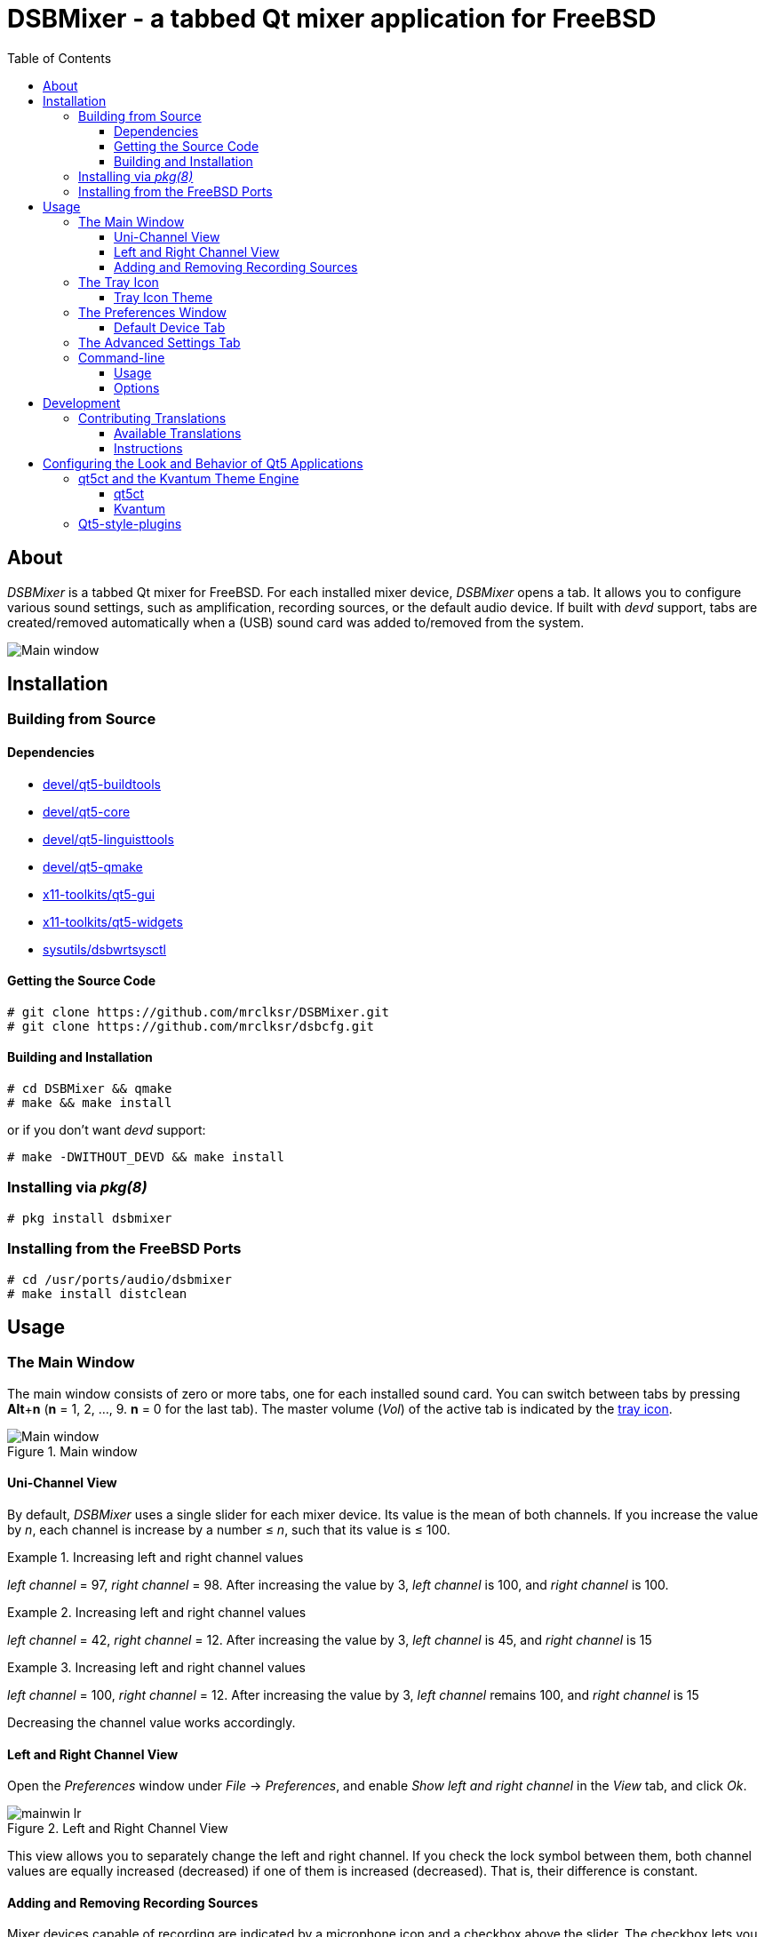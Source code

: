 :toc:
:toc-position: preamble
:toclevels: 4
ifdef::env-github[]
:tip-caption: :bulb:
:note-caption: :information_source:
:important-caption: :heavy_exclamation_mark:
:caution-caption: :fire:
:warning-caption: :warning:
endif::[]

= DSBMixer - a tabbed Qt mixer application for FreeBSD

toc::[]

== About

_DSBMixer_ is a tabbed Qt mixer for FreeBSD. For each installed mixer
device, _DSBMixer_ opens a tab. It allows you to configure various
sound settings, such as amplification, recording sources, or the default
audio device. If built with _devd_ support, tabs are created/removed
automatically when a (USB) sound card was added to/removed from the system.

image::images/mainwin.png[Main window]

== Installation

=== Building from Source

==== Dependencies

* https://freshports.org/devel/qt5-buildtools[devel/qt5-buildtools]
* https://freshports.org/devel/qt5-core[devel/qt5-core]
* https://freshports.org/devel/qt5-linguisttools[devel/qt5-linguisttools]
* https://freshports.org/devel/qt5-qmake[devel/qt5-qmake]
* https://freshports.org/x11-toolkits/qt5-gui[x11-toolkits/qt5-gui]
* https://freshports.org/x11-toolkits/qt5-widgets[x11-toolkits/qt5-widgets]
* https://freshports.org/sysutils/dsbwrtsysctl[sysutils/dsbwrtsysctl]

==== Getting the Source Code

[source,sh]
----
# git clone https://github.com/mrclksr/DSBMixer.git
# git clone https://github.com/mrclksr/dsbcfg.git
----

==== Building and Installation

[source,sh]
----
# cd DSBMixer && qmake
# make && make install
----

or if you don't want _devd_ support:
[source,sh]
----
# make -DWITHOUT_DEVD && make install
----

=== Installing via _pkg(8)_

[source,sh]
----
# pkg install dsbmixer
----

=== Installing from the FreeBSD Ports

[source,sh]
----
# cd /usr/ports/audio/dsbmixer
# make install distclean
----

== Usage

=== The Main Window

The main window consists of zero or more tabs, one for each installed
sound card. You can switch between tabs by pressing *Alt*+*n*
(*n* = 1, 2, ..., 9. *n* = 0 for the last tab). The master volume (_Vol_)
of the active tab is indicated by the <<tray-icon,tray icon>>.

.Main window
image::images/mainwin.png[Main window]

[[uniview]]
==== Uni-Channel View

By default, _DSBMixer_ uses a single slider for each mixer device. Its
value is the mean of both channels. If you increase the value by _n_,
each channel is increase by a number ≤ _n_, such that its value is ≤ 100.

.Increasing left and right channel values
[EXAMPLE]
====
_left channel_ = 97,
_right channel_ = 98.
After increasing the value by 3, _left channel_ is 100,
and _right channel_ is 100.
====

.Increasing left and right channel values
[EXAMPLE]
====
_left channel_ = 42,
_right channel_ = 12.
After increasing the value by 3, _left channel_ is 45,
and _right channel_ is 15
====

.Increasing left and right channel values
[EXAMPLE]
====
_left channel_ = 100,
_right channel_ = 12.
After increasing the value by 3, _left channel_ remains 100,
and _right channel_ is 15
====

Decreasing the channel value works accordingly.

[[lrview]]
==== Left and Right Channel View

Open the _Preferences_ window under _File_ -> _Preferences_, and enable
_Show left and right channel_ in the _View_ tab, and click _Ok_.

.Left and Right Channel View
image::images/mainwin-lr.png[]

This view allows you to separately change the left and right channel. If
you check the lock symbol between them, both channel values are equally
increased (decreased) if one of them is increased (decreased). That is,
their difference is constant.

==== Adding and Removing Recording Sources

Mixer devices capable of recording are indicated by a microphone icon
and a checkbox above the slider. The checkbox lets you add (remove) the
mixer device to (from) the set of recording sources.

[NOTE]
====
Usually, you can not remove all recording sources. There must be at least one.
====

[[tray-icon]]
=== The Tray Icon

The tray icon indicates the master volume (_Vol_) of the active device tab.
The icon shows four states

* muted
* low
* medium
* high

Hovering over the tray icon will open a tool tip which shows the current
master volume in percent. If not
<<lrview, configured to show the left and right channel>> separately,
the displayed volume is the mean of both channels.
The master volume can be increased/decreased by scrolling up/down on the
tray icon. If possible, both channel volumes are
<<uniview,equally increase/decreased>>.

.Changing the master volume via tray icon
image::images/tray-slider.png[]

Left-clicking on the tray icon will show/hide the main window.

Right-clicking will show the tray icon's context menu.

.Tray icon context menu
image::images/tray-menu.png[]

If you click on one of the listed devices, it will become the active device.
That is, scrolling on the tray icon will change this device's master volume.
The active device is greyed out in the menu. The asterisk (`*`) marks the
default device.

==== Tray Icon Theme

You can change the icon theme for the tray icon under
_File_ -> _Preferences_ -> _View_

[[prefs-win]]
=== The Preferences Window

You can open the _Preferences_ by _File_ -> _Preferences_

==== Default Device Tab

The _Default device_ tab allows you to set the default audio device.
This is the device where applications send their audio data to if not
configured otherwise. If you press the _Test sound_ button, the command
besides is executed. By default, this sends random bytes from `/dev/random`
to the selected sound card which produces some nasty white noise. If you
can hear it, press _Ok_ to make the selected sound card the default.

[TIP]
====
You can change the test command to something that plays an audio file.
Clicking on _Ok_ makes this the default test command.
====

.Changing the default audio device
image::images/prefs-default.png[]

[NOTE]
====
Audio applications must be restarted to use the new default device.
====

[TIP]
====
When the default audio device was changed either through _DSBMixer_ or
other means, _DSBMixer_ can restart sound daemons like _sndiod_ and
_pulseaudio_ for you.
====

.Restarting the _pulseaudio_ daemon via _DSBMixer_
image::images/restart.png[]

=== The Advanced Settings Tab

The _Advanced_ tab allows you to configure various sound settings.

.Advanced sound settings
image::images/prefs-advanced.png[]

Amplification:: Lower values mean more amplification, but can
		produce sound clipping when chosen too low.
		Higher values mean finer volume control.

Sample rate converter quality::
		Higher values mean better sample rate conversion,
		but more memory and CPU usage.

Max. auto VCHANS::
		Defines the max. number of virtual playback
		and recording channels that can be created.
		Virtual channels allow programs to use more playback
		and recording channels than the physical hardware
		provides.

Latency (0 low, 10 high)::
		Higher values mean better sample rate conversion,
		but more memory and CPU usage.

Bypass mixer::
		Enable this to allow applications to use
		their own existing mixer logic to control
		their own channel volume.

=== Command-line

==== Usage

*dsbmixer* [*-i*]

==== Options

-i:: Start _DSBMixer_ as tray icon

== Development

=== Contributing Translations

==== Available Translations

* French
* German

==== Instructions

Let's say you want to add translations for Russian, you can proceed as follows:

. Create a fork of this repo, and clone it:
+
[source,sh]
----
% git clone url-of-your-fork
----
. Install `devel/qt5-linguist` and `devel/qt5-linguisttools`
. `cd` to `your-forked-dsbmixer-dir`
. Add `locale/$${PROGRAM}_ru.ts` to `TRANSLATIONS` in `dsbmixer.pro`.
. Execute `lupdate dsbmixer.pro`
. Run `linguist locale/dsbmixer_ru.ts`
. Add the file to the repo: `git add locale/dsbmixer_ru.ts`
. Commit: `git commit -am 'Add Russian translations.'`
. Send a pull request.

== Configuring the Look and Behavior of Qt5 Applications

If you are not using KDE or GNOME, there are two ways to control the
appearance of Qt5 applications:

* <<kvantum,qt5ct and the Kvantum theme engine>>
* <<qt5-style-plugins,Qt5-style-plugins>>

[[kvantum]]
=== qt5ct and the Kvantum Theme Engine

==== qt5ct

https://freshports.org/misc/qt5ct[_qt5ct_] is a tool that allows you to
configure themes, fonts, and icons of Qt5 applications.
It can be installed via `pkg`

[source,sh]
----
# pkg install qt5ct
----

or via the FreeBSD ports:

[source,sh]
----
# cd /usr/ports/misc/qt5ct
# make install
----

In order to make Qt5 applications use _qt5ct_, add the line
`export QT_QPA_PLATFORMTHEME=qt5ct` to one of the following files, depending
on how you start your X session:

[[session_files]]
.Session Files
[options="header,footer"]
|==================================================
|X Session Start Method           |File
|_SliM_, _startx_, _xinit_        |`~/.xinitrc`
|_GDM_, _LightDM_, _LXDM_, _SDDM_ |`~/.xprofile`
|_WDM_, _XDM_                     |`~/.xsession`
|==================================================

Alternatively, you can add the line to your window manager's startup
script, or, if you are using a Bourne shell compatible login shell, to
your `~/.profile`.

After loggin out and in again, proceed with the next section.

==== Kvantum

https://www.freshports.org/x11-themes/Kvantum[_Kvantum_] is a SVG-based theme
engine for Qt, KDE and LXQt. Install it via `pkg`:

[source, sh]
----
# pkg install Kvantum-qt5
----

or via the FreeBSD ports:

[source,sh]
----
# cd /usr/ports/x11-themes/Kvantum
# make install distclean
----

Start `qt5ct` and choose *_kvantum_* under *_Appeareance_* -> *_Style_*, and
press _Ok_.

[TIP]
====
You can use _Kvantum_ directly without _qt5ct_ by setting
`QT_STYLE_OVERRIDE=kvantum`. Note, however, that the _Kvantum Manager_
lacks the ability to change fonts and the icon theme.
====

Now you can start `kvantummanager` to set, install and configure themes.

[TIP]
====
You can download
link:https://store.kde.org/browse/cat/123/order/latest[Kvantum themes]
from https://store.kde.org[KDE Store]. Unpack them, and use the
_Kvantum Manager_ to install new themes.
====

[[qt5-style-plugins]]
=== Qt5-style-plugins

https://www.freshports.org/x11-themes/qt5-style-plugins/[Qt5-style-plugins]
is a theme engine which allows using GTK-2 themes with Qt5 applications.
Install it via `pkg`

[source,sh]
----
# pkg install qt5-style-plugins
----

or via the FreeBSD ports

[source,sh]
----
# cd /usr/ports/x11-themes/qt5-style-plugins
# make install distclean
----

In order to make Qt5 applications use qt5-style-plugins, add the line
`export QT_QPA_PLATFORMTHEME=gtk2` to one of the following files, depending
on how you start your X session:

.Session Files
[options="header,footer"]
|==================================================
|X Session Start Method           |File
|_SliM_, _startx_, _xinit_        |`~/.xinitrc`
|_GDM_, _LightDM_, _LXDM_, _SDDM_ |`~/.xprofile`
|_WDM_, _XDM_                     |`~/.xsession`
|==================================================

Alternatively, you can add the line to your window manager's startup
script, or, if you are using a Bourne shell compatible login shell, to
your `~/.profile`.

After loggin out and in again, your Qt5 applications should look like your
GTK applications.

